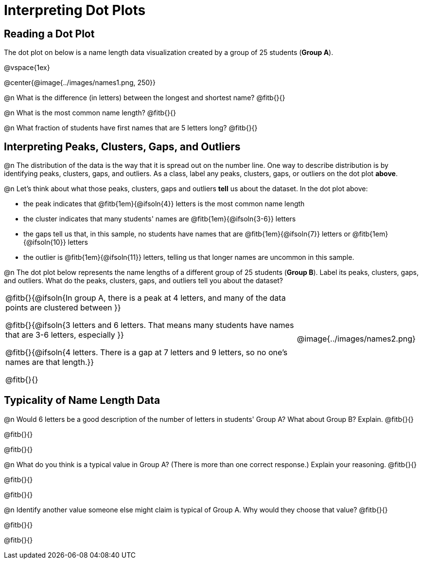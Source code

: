 = Interpreting Dot Plots

++++
<style>
/* Force the code solution to the bottom of the row */
.FirstTable td { position: relative; }
.FirstTable img { position: absolute; bottom: 0; }
</style>
++++

== Reading a Dot Plot

The dot plot on below is a name length data visualization created by a group of 25 students (*Group A*).

@vspace{1ex}

@center{@image{../images/names1.png, 250}}

@n What is the difference (in letters) between the longest and shortest name? @fitb{}{}

@n What is the most common name length?  @fitb{}{}

@n What fraction of students have first names that are 5 letters long? @fitb{}{}

== Interpreting Peaks, Clusters, Gaps, and Outliers

@n The distribution of the data is the way that it is spread out on the number line. One way to describe distribution is by identifying peaks, clusters, gaps, and outliers. As a class, label any peaks, clusters, gaps, or outliers on the dot plot *above*.

@n Let's think about what those peaks, clusters, gaps and outliers *tell* us about the dataset. In the dot plot above:

- the peak indicates that @fitb{1em}{@ifsoln{4}} letters is the most common name length
- the cluster indicates that many students' names are @fitb{1em}{@ifsoln{3-6}} letters
- the gaps tell us that, in this sample, no students have names that are @fitb{1em}{@ifsoln{7}} letters or @fitb{1em}{@ifsoln{10}} letters
- the outlier is @fitb{1em}{@ifsoln{11}} letters, telling us that longer names are uncommon in this sample.

@n The dot plot below represents the name lengths of a different group of 25 students (*Group B*). Label its peaks, clusters, gaps, and outliers. What do the peaks, clusters, gaps, and outliers tell you about the dataset?

[.FirstTable, cols="7a, 3a", grid="none", frame="none"]
|===

| @fitb{}{@ifsoln{In group A, there is a peak at 4 letters, and many of the data points are clustered between }}

@fitb{}{@ifsoln{3 letters and 6 letters. That means many students have names that are 3-6 letters, especially }}

@fitb{}{@ifsoln{4 letters. There is a gap at 7 letters and 9 letters, so no one's names are that length.}}

@fitb{}{}

|
@image{../images/names2.png}

|===

== Typicality of Name Length Data


@n Would 6 letters be a good description of the number of letters in students' Group A? What about  Group B? Explain. @fitb{}{}

@fitb{}{}

@fitb{}{}

@n What do you think is a typical value in Group A? (There is more than one correct response.) Explain your reasoning. @fitb{}{}

@fitb{}{}

@fitb{}{}


@n Identify another value someone else might claim is typical of Group A. Why would they choose that value? @fitb{}{}

@fitb{}{}

@fitb{}{}
